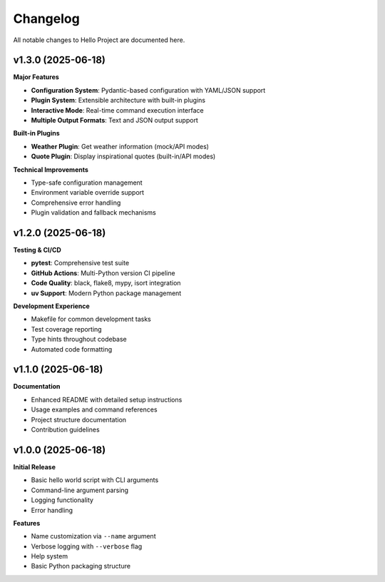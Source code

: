 Changelog
=========

All notable changes to Hello Project are documented here.

v1.3.0 (2025-06-18)
-------------------

**Major Features**

* **Configuration System**: Pydantic-based configuration with YAML/JSON support
* **Plugin System**: Extensible architecture with built-in plugins
* **Interactive Mode**: Real-time command execution interface
* **Multiple Output Formats**: Text and JSON output support

**Built-in Plugins**

* **Weather Plugin**: Get weather information (mock/API modes)
* **Quote Plugin**: Display inspirational quotes (built-in/API modes)

**Technical Improvements**

* Type-safe configuration management
* Environment variable override support
* Comprehensive error handling
* Plugin validation and fallback mechanisms

v1.2.0 (2025-06-18)
-------------------

**Testing & CI/CD**

* **pytest**: Comprehensive test suite
* **GitHub Actions**: Multi-Python version CI pipeline
* **Code Quality**: black, flake8, mypy, isort integration
* **uv Support**: Modern Python package management

**Development Experience**

* Makefile for common development tasks
* Test coverage reporting
* Type hints throughout codebase
* Automated code formatting

v1.1.0 (2025-06-18)
-------------------

**Documentation**

* Enhanced README with detailed setup instructions
* Usage examples and command references
* Project structure documentation
* Contribution guidelines

v1.0.0 (2025-06-18)
-------------------

**Initial Release**

* Basic hello world script with CLI arguments
* Command-line argument parsing
* Logging functionality
* Error handling

**Features**

* Name customization via ``--name`` argument
* Verbose logging with ``--verbose`` flag
* Help system
* Basic Python packaging structure
